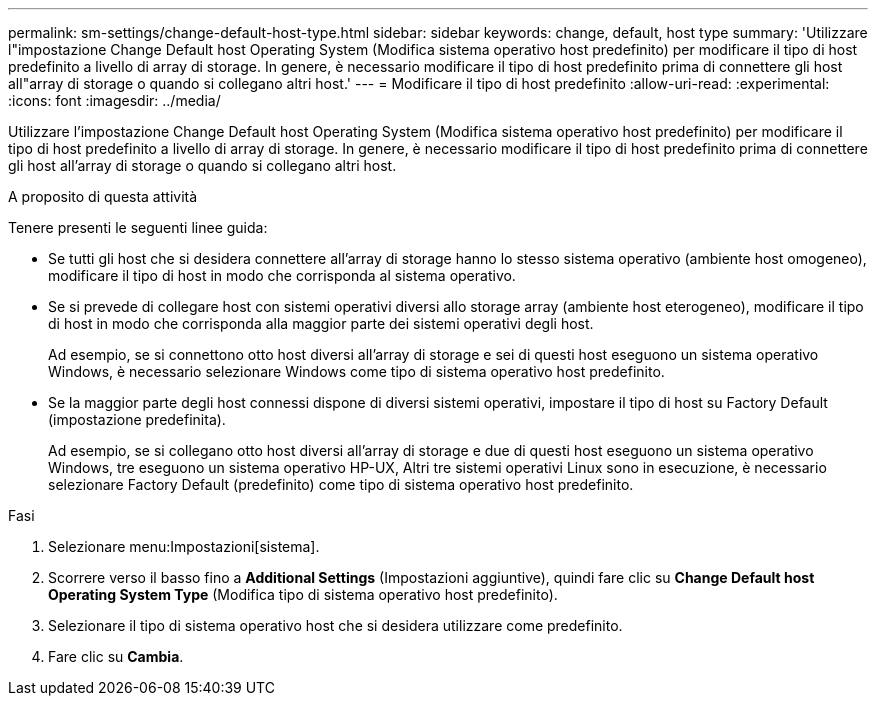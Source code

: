---
permalink: sm-settings/change-default-host-type.html 
sidebar: sidebar 
keywords: change, default, host type 
summary: 'Utilizzare l"impostazione Change Default host Operating System (Modifica sistema operativo host predefinito) per modificare il tipo di host predefinito a livello di array di storage. In genere, è necessario modificare il tipo di host predefinito prima di connettere gli host all"array di storage o quando si collegano altri host.' 
---
= Modificare il tipo di host predefinito
:allow-uri-read: 
:experimental: 
:icons: font
:imagesdir: ../media/


[role="lead"]
Utilizzare l'impostazione Change Default host Operating System (Modifica sistema operativo host predefinito) per modificare il tipo di host predefinito a livello di array di storage. In genere, è necessario modificare il tipo di host predefinito prima di connettere gli host all'array di storage o quando si collegano altri host.

.A proposito di questa attività
Tenere presenti le seguenti linee guida:

* Se tutti gli host che si desidera connettere all'array di storage hanno lo stesso sistema operativo (ambiente host omogeneo), modificare il tipo di host in modo che corrisponda al sistema operativo.
* Se si prevede di collegare host con sistemi operativi diversi allo storage array (ambiente host eterogeneo), modificare il tipo di host in modo che corrisponda alla maggior parte dei sistemi operativi degli host.
+
Ad esempio, se si connettono otto host diversi all'array di storage e sei di questi host eseguono un sistema operativo Windows, è necessario selezionare Windows come tipo di sistema operativo host predefinito.

* Se la maggior parte degli host connessi dispone di diversi sistemi operativi, impostare il tipo di host su Factory Default (impostazione predefinita).
+
Ad esempio, se si collegano otto host diversi all'array di storage e due di questi host eseguono un sistema operativo Windows, tre eseguono un sistema operativo HP-UX, Altri tre sistemi operativi Linux sono in esecuzione, è necessario selezionare Factory Default (predefinito) come tipo di sistema operativo host predefinito.



.Fasi
. Selezionare menu:Impostazioni[sistema].
. Scorrere verso il basso fino a *Additional Settings* (Impostazioni aggiuntive), quindi fare clic su *Change Default host Operating System Type* (Modifica tipo di sistema operativo host predefinito).
. Selezionare il tipo di sistema operativo host che si desidera utilizzare come predefinito.
. Fare clic su *Cambia*.

